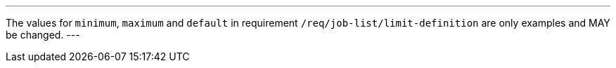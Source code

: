 [[per_job-list_limit-default-minimum-maximum]]
[.permission,label="/per/job-list/limit-default-minimum-maximum"]
====
[.component,class=part]
---
The values for `minimum`, `maximum` and `default` in requirement `/req/job-list/limit-definition` are only examples and MAY be changed.
---
====